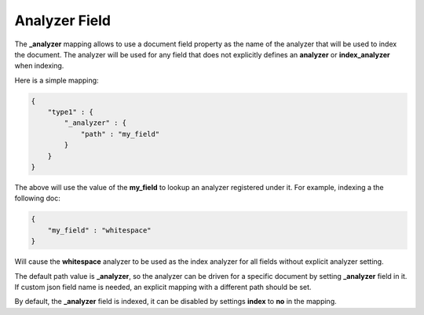 ==============
Analyzer Field
==============

The **_analyzer** mapping allows to use a document field property as the name of the analyzer that will be used to index the document. The analyzer will be used for any field that does not explicitly defines an **analyzer** or **index_analyzer** when indexing.


Here is a simple mapping:


.. code-block:: js


    {
        "type1" : {
            "_analyzer" : {
                "path" : "my_field"
            }
        }
    }


The above will use the value of the **my_field** to lookup an analyzer registered under it. For example, indexing a the following doc:


.. code-block:: js


    {
        "my_field" : "whitespace"
    }


Will cause the **whitespace** analyzer to be used as the index analyzer for all fields without explicit analyzer setting.


The default path value is **_analyzer**, so the analyzer can be driven for a specific document by setting **_analyzer** field in it. If custom json field name is needed, an explicit mapping with a different path should be set.


By default, the **_analyzer** field is indexed, it can be disabled by settings **index** to **no** in the mapping.

